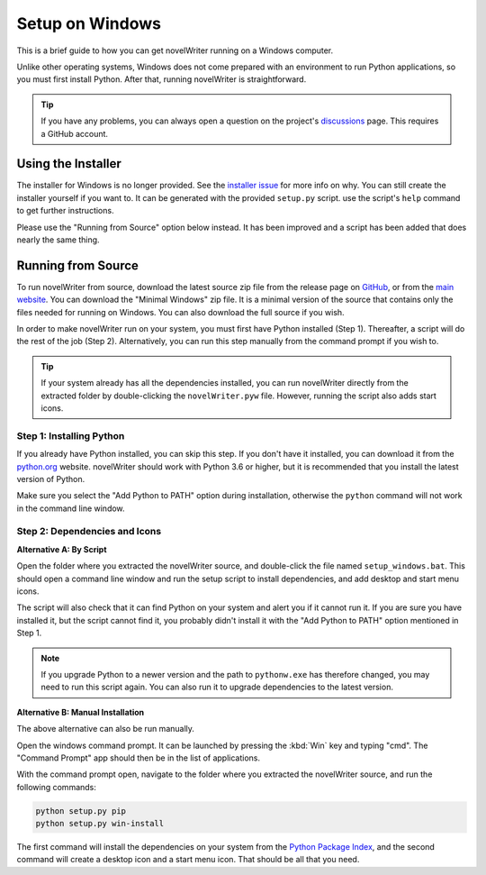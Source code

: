 .. _a_setup_win:

****************
Setup on Windows
****************

This is a brief guide to how you can get novelWriter running on a Windows computer.

Unlike other operating systems, Windows does not come prepared with an environment to run Python
applications, so you must first install Python. After that, running novelWriter is straightforward.

.. tip::
   If you have any problems, you can always open a question on the project's discussions_ page.
   This requires a GitHub account.

.. _discussions: https://github.com/vkbo/novelWriter/discussions


.. _a_setup_win_installer:

Using the Installer
===================

The installer for Windows is no longer provided. See the `installer issue`_ for more info on why.
You can still create the installer yourself if you want to. It can be generated with the provided
``setup.py`` script. use the script's ``help`` command to get further instructions.

Please use the "Running from Source" option below instead. It has been improved and a script has
been added that does nearly the same thing.


.. _installer issue: https://github.com/vkbo/novelWriter/issues/640


.. _a_setup_win_source:

Running from Source
===================

To run novelWriter from source, download the latest source zip file from the release page on
GitHub_, or from the `main website`_. You can download the "Minimal Windows" zip file. It is a
minimal version of the source that contains only the files needed for running on Windows. You can
also download the full source if you wish.

In order to make novelWriter run on your system, you must first have Python installed (Step 1).
Thereafter, a script will do the rest of the job (Step 2). Alternatively, you can run this step
manually from the command prompt if you wish to.

.. tip::
   If your system already has all the dependencies installed, you can run novelWriter directly from
   the extracted folder by double-clicking the ``novelWriter.pyw`` file. However, running the
   script also adds start icons.

.. _GitHub: https://github.com/vkbo/novelWriter/releases
.. _main website: https://novelwriter.io


Step 1: Installing Python
-------------------------

If you already have Python installed, you can skip this step. If you don't have it installed, you
can download it from the python.org_ website. novelWriter should work with Python 3.6 or higher,
but it is recommended that you install the latest version of Python.

Make sure you select the "Add Python to PATH" option during installation, otherwise the ``python``
command will not work in the command line window.

.. image:: images/python_win_install.png
   :width: 600

.. _python.org: https://www.python.org/downloads/windows


Step 2: Dependencies and Icons
------------------------------

**Alternative A: By Script**

Open the folder where you extracted the novelWriter source, and double-click the file named
``setup_windows.bat``. This should open a command line window and run the setup script to install
dependencies, and add desktop and start menu icons.

The script will also check that it can find Python on your system and alert you if it cannot run
it. If you are sure you have installed it, but the script cannot find it, you probably didn't
install it with the "Add Python to PATH" option mentioned in Step 1.

.. note::
   If you upgrade Python to a newer version and the path to ``pythonw.exe`` has therefore changed,
   you may need to run this script again. You can also run it to upgrade dependencies to the latest
   version.

**Alternative B: Manual Installation**

The above alternative can also be run manually.

Open the windows command prompt. It can be launched by pressing the :kbd:`Win` key and typing "cmd".
The "Command Prompt" app should then be in the list of applications.

With the command prompt open, navigate to the folder where you extracted the novelWriter source,
and run the following commands:

.. code-block:: console

   python setup.py pip
   python setup.py win-install

The first command will install the dependencies on your system from the `Python Package Index`_,
and the second command will create a desktop icon and a start menu icon. That should be all that
you need.

.. _Python Package Index: https://pypi.org/
